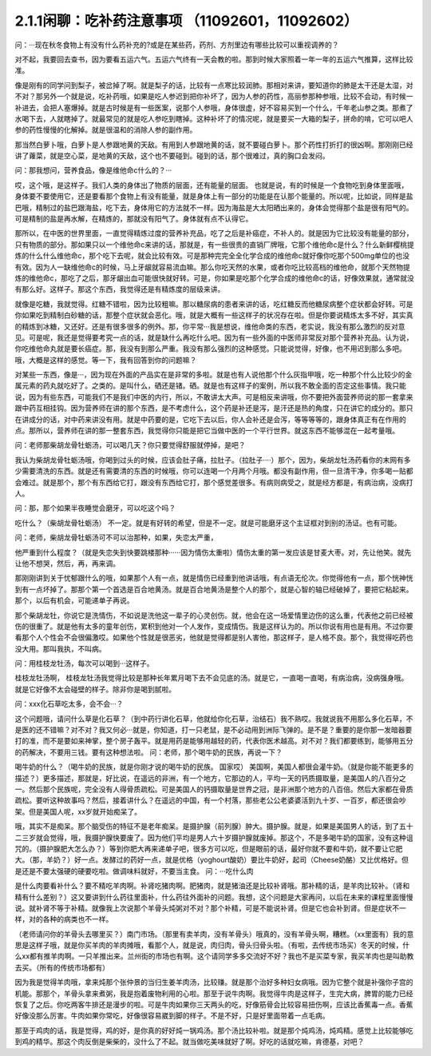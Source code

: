 2.1.1闲聊：吃补药注意事项 （11092601，11092602）
====================================================

问：···现在秋冬食物上有没有什么药补充的?或是在某些药，药剂、方剂里边有哪些比较可以重视调养的？

对不起，我要回去查书，因为要看五运六气。五运六气终有一天会教的啦。那到时候大家照着一年一年的五运六气推算，这样比较准。

像是刚有的同学问到梨子，被岔掉了啊。就是梨子的话，比较有一点寒比较润肺。那相对来讲，要知道你的肺是太干还是太湿，对不对？那另外一个就是说，吃补药哦，如果是吃人参迟到把你补坏了，因为人参的药性，高丽参那种参哦，比较不会动，有时候一补进去，会把人塞爆掉。就是古时候是有一些医案，说那个人参哦，身体很虚，好不容易买到一个什么，千年老山参之类。那煮了水喝下去，人就瞎掉了。就最常见的就是吃人参吃到瞎掉。这种补坏了的情况呢，就是要买一大箱的梨子，拼命的啃，它可以吧人参的药性慢慢的化解掉。就是很温和的消除人参的副作用。

那当然白萝卜哦，白萝卜是人参跟地黄的天敌。有用到人参跟地黄的话，就不要碰白萝卜。那个药性打折打的很凶啊。那刚刚已经讲了蕹菜，就是空心菜，是地黄的天敌，这个也不要碰到。碰到的话，那个很难过，真的胸口会发闷。

问：那我想问，营养食品，像是维他命c什么的？···

哎，这个哦，是这样子。我们人类的身体出了物质的层面，还有能量的层面。 也就是说，有的时候是一个食物吃到身体里面哦，身体要不要使用它，还是要看那个食物上有没有能量，就是身体上有一部分的功能是在认那个能量的。所以呢，比如说，同样是盐巴哦，精制过的盐巴跟海盐，吃下去，身体用它的方法就不一样。因为海盐是大太阳晒出来的，身体会觉得那个盐是很有阳气的。可是精制的盐是再水解，在精炼的，那就没有阳气了。身体就有点不认得它。

那所以，在中医的世界里面，一直觉得精炼过度的营养补充品，吃了之后是补癌症，不补人的。就是因为它比较没有能量的部分，只有物质的部分。那如果只以一个维他命c来讲的话，那就是，有一些很贵的直销厂牌哦，它那个维他命c是什么？什么新鲜樱桃提炼的什么什么维他命c，那个吃下去呢，就会比较有效。可是那种完完全全化学合成的维他命c就好像你吃那个500mg单位的也没有效。因为人一缺维他命c的时候，马上牙龈就容易流血嘛。那么你吃天然的水果，或者你吃比较高档的维他命，就那个天然物提炼的维他命c，那吃了之后，那牙龈出血可能很快就好转。可是，你如果是吃那个化学合成的维他命c的话，好像效果就，通常就没有那么好。这样子。那这个东西，我觉得还是有精炼度的层级来讲。

就像是吃糖，我就觉得。红糖不错啦，因为比较粗嘛。那以糖尿病的患者来讲的话，吃红糖反而他糖尿病整个症状都会好转。可是你如果吃到精制白砂糖的话，那整个症状就会恶化。哦，就是大概有一些这样子的状况存在啦。但是你要说精炼太多不好，其实真的精炼到冰糖，又还好。还是有很多很多的例外。那，你平常···我是想说，维他命类的东西，老实说，我没有那么激烈的反对意见。可是呢，我还是觉得要考究一点的话，就是缺什么再吃什么吧。因为有一些外面的中医师非常反对那个营养补充品。认为说，你吃维他命丸就是要长癌症。那，我没有到那么严重。我没有那么强烈的这种感觉。只能说觉得，好像，也不用迟到那么多吧。哦，大概是这样的感觉。等一下，我有回答到你的问题嘛？

对某些一东西，像是···，因为现在外面的产品实在是非常的多啦。就是也有人说他那个什么灰指甲哦，吃一种那个什么比较少的金属元素的药丸就吃好了。之类的。是叫什么，硒还是锗。硒。就是也有这样子的案例，所以我不敢全面的否定这些事情。我只能说，因为有些东西，可能我们不是我们中医的内行，所以，不敢讲太大声。可是相反来讲哦，你不要把外面营养师说的那一套拿来跟中药互相挂钩。因为营养师在讲的那个东西，是不考虑什么，这个药是补还是泻，是汗还是热的角度，只在讲它的成分的。那只在讲成分的话，对中药来讲没有用。就是中药要的是，它吃下去以后，你人会补还是会泻，等等等等的，跟身体真正有在作用的点。那所以，营养师在讲的那一整套东西，我觉得你只能是把它当做中医的一个平行世界。就这东西不能够混在一起考量哦。

问：老师那柴胡龙骨牡蛎汤，可以喝几天？你只要觉得舒服就停掉，是吧？

我认为柴胡龙骨牡蛎汤哦，你喝到过头的时候，应该会肚子痛，拉肚子。（拉肚子····）那个，因为，柴胡龙牡汤药看你的末网有多少需要清洗的东西。就是还有需要清的东西的时候哦，你可以连喝一个月两个月哦。都没有副作用，但一旦清干净，你多喝一贴都会难过。就是那个，那个有东西给它打，跟没有东西给它打，那个感觉差很多。有病则病受之，就是经方都是，有病治病，没病打人。

问：那，那个如果半夜睡觉会磨牙，可以吃这个吗？

吃什么？（柴胡龙骨牡蛎汤） 不一定。就是有好转的希望，但是不一定。就是可能磨牙这个主证框对到别的汤证。也有可能。

问：老师，柴胡龙骨牡蛎汤可不可以治那种，如果，失恋太严重，

他严重到什么程度？（就是失恋失到快要跳楼那种······因为情伤太重啦）情伤太重的第一发应该是甘麦大枣。对，先让他笑。就先让他不想哭，然后，再，再来调。

那刚刚讲到关于忧郁跟什么的哦，如果那个人有一点，就是情伤已经重到他讲话哦，有点语无伦次。你觉得他有一点，那个恍神恍到有一点坏掉了。那那个第一个首选是百合地黄汤。就是百合地黄汤是整个人的那个，就是心智的轴已经破掉了，要把它粘起来。那个，以后有机会，可能递单子再说。

那个柴胡龙牡，你说它是洗情伤，不如说是洗他这一辈子的心灵创伤。就，他会在这一场爱情里边伤的这么重，代表他之前已经被伤的很重了。就是他有太多的童年创伤，累积到他对一个人发作，变成情伤。我是这样认为的。所以你说有用也是有用。不过你要看那个人个性会不会很偏激哎。如果他个性就是很恶劣，他就是觉得都是别人害他，那这样子，是人格不良。那个，我觉得吃药也没大用。那叫我执，不叫病。

问：用桂枝龙牡汤，每次可以喝到···这样子。

桂枝龙牡汤啊， 桂枝龙牡汤我觉得比较是那种长年累月喝下去不会见底的汤。就是它，一直喝一直喝，有病治病，没病强身哦。就是它好像不太会碰壁的样子。除非你是喝到腻啦。

问：xxx化石草吃太多，会不会···？

这个问题哦，请问什么草是化石草？（到中药行讲化石草，他就给你化石草，治结石）我不熟哎。我就说我不用那么多化石草，不是医的还不错嘛？对不对？我又何必···就是，你知道，打一只老鼠，是不必动用到洲际飞弹的。是不是？重要的是你那一发暗器要打的准，而不是要如来神掌，整个房子轰平。就是用药是能够用越轻的药，代表你医术越高。对不对？我们都要练到，能够用五分的药解决，不要用三钱。要有这种想法啦。
问：老师，那个喝牛奶的民族，再说一下？

喝牛奶的什么？（喝牛奶的民族，就是你刚才说的喝牛奶的民族。  国家哎） 美国啊，美国人都很会灌牛奶。（就是你能不能更多的描述？）更多描述，那就是，好比说，在遥远的非洲，有一个地方，它那边的人，平均一天的钙质摄取量，是美国人的八百分之一。然后那个民族呢，完全没有人得骨质疏松。可是美国人的钙摄取量是世界之冠，是非洲那个地方的八百倍。然后大家都在骨质疏松。要听这种故事吗？然后，接着讲什么？在遥远的中国，有一个村落，那些老公公老婆婆活到九十岁、一百岁，都还很会吵架。但是美国人呢，xx岁就开始痴呆了。

哦，其实不是痴呆。那个脑受伤的特征不是老年痴呆。是摄护腺（前列腺）肿大。摄护腺。就是，如果是美国男人的话，到了五十二三岁就会觉得，哦，我摄护腺快要废了。因为他们平均是男人六十岁摄护腺就废掉。那这个，不是多喝牛奶的国家，没有这种诅咒的。（摄护腺肥大怎么办？）等到你肥大再来递单子吧，很多方可以吃，但是眼前的话，最好你就不要和牛奶，就不要让它肥大。（那，羊奶？）好一点。发酵过的药好一点，就是优格（yoghourt酸奶）要比牛奶好，起司（Cheese奶酪）又比优格好。但是还是不要太强硬的硬要吃啦。做调味料就好，不要当主食。
问：···吃什么肉

是什么肉要看补什么？要不精吃羊肉啊。补肾吃猪肉啊。肥猪肉，就是猪油还是比较补肾哦。那补精的话，是羊肉比较补。（肾和精有什么差别？）这又要讲到什么药往里面补，什么药往外面补的问题。我想，这个问题是大家再问，以后在未来的课程里面慢慢说。就补肾不等于补精。就像我上次说那个羊骨头炖粥对不对？那个补精，可是不能说补肾。但是它也会补到肾。但是症状不一样，对的各种的病类也不一样。

（老师请问你的羊骨头去哪里买？）南门市场。（那里有卖羊肉，没有羊骨头）哦真的，没有羊骨头啊，糟糕。（xx里面有）我的意思是这样子哦，就是你买羊肉的羊肉摊哦，看那个人，就是说，肉归肉，骨头归骨头啦。（有啦，去传统市场买）冬天的时候，什么xx都有推羊肉啊。一只羊推出来。兰州街的市场也有啊。这个请同学多多交流好不好？我也不是买菜专家，我买羊肉也是叫助教去买。（所有的传统市场都有）

因为我是觉得羊肉哦，拿来炖那个张仲景的当归生姜羊肉汤，比较赚。就是那个治好多种妇女病哦。因为它整个就是补强你子宫的机能。那那个，羊骨头拿来煮粥，我是抱着废物利用的心啦。那至于说牛肉啊。我觉得牛肉是这样子，生完大病，脾胃的能力已经恢复了之后。你吃两客牛排还是漫步的啦。可是牛肉如果你三天两头的吃，好像筋骨会比较容易扭伤啊，应该比香蕉毒一点。香蕉好像没那么厉害。牛肉如果你常吃，好像很容易崴到脚的样子。不是不好，只是好里面带着一点毛病。

那至于鸡肉的话，我是觉得，鸡的好，是你真的好好炖一锅鸡汤。那个汤比较补啦。就是那个炖鸡汤，炖鸡精。感觉上比较能够吃到鸡的精华。那这个肉反倒是柴柴的，没什么了不起。就当做吃美味就好了啊。好吃的话就吃嘛，肯德基，对吧？
